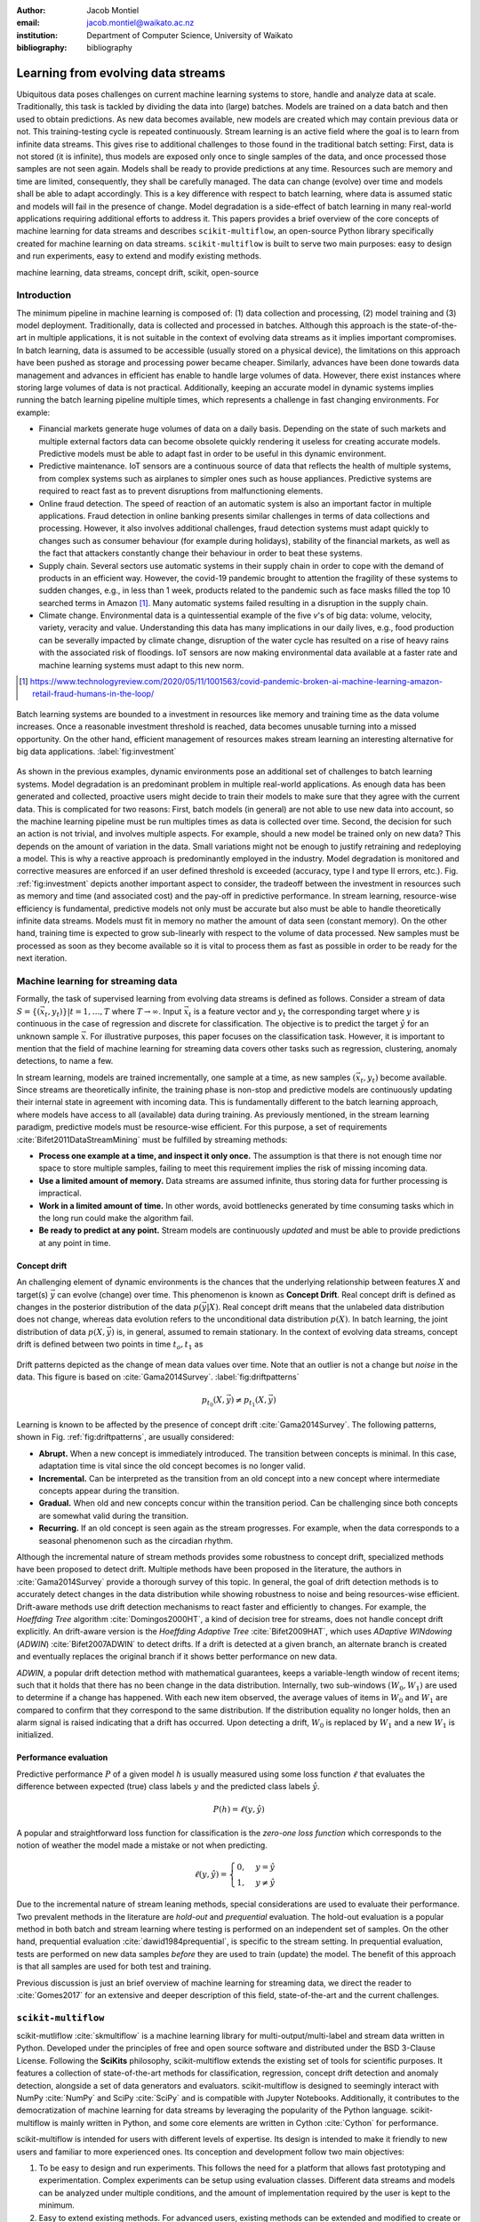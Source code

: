 :author: Jacob Montiel
:email: jacob.montiel@waikato.ac.nz
:institution: Department of Computer Science, University of Waikato

:bibliography: bibliography

-----------------------------------
Learning from evolving data streams
-----------------------------------

.. class:: abstract

   Ubiquitous data poses challenges on current machine learning systems to store, handle and analyze data at scale. Traditionally, this task is tackled by dividing the data into (large) batches. Models are trained on a data batch and then used to obtain predictions.  As new data becomes available, new models are created which may contain previous data or not. This training-testing cycle is repeated continuously. Stream learning is an active field where the goal is to learn from infinite data streams. This gives rise to additional challenges to those found in the traditional batch setting: First, data is not stored (it is infinite), thus models are exposed only once to single samples of the data, and once processed those samples are not seen again. Models shall be ready to provide predictions at any time. Resources such are memory and time are limited, consequently, they shall be carefully managed. The data can change (evolve) over time and models shall be able to adapt accordingly. This is a key difference with respect to batch learning, where data is assumed static and models will fail in the presence of change. Model degradation is a side-effect of batch learning in many real-world applications requiring additional efforts to address it. This papers provides a brief overview of the core concepts of machine learning for data streams and describes ``scikit-multiflow``, an open-source Python library specifically created for machine learning on data streams. ``scikit-multiflow`` is built to serve two main purposes: easy to design and run experiments, easy to extend and modify existing methods.

.. class:: keywords

   machine learning, data streams, concept drift, scikit, open-source

Introduction
------------

The minimum pipeline in machine learning is composed of: (1) data collection and processing, (2) model training and (3) model deployment. Traditionally, data is collected and processed in batches. Although this approach is the state-of-the-art in multiple applications, it is not suitable in the context of evolving data streams as it implies important compromises. In batch learning, data is assumed to be accessible (usually stored on a physical device), the limitations on this approach have been pushed as storage and processing power became cheaper. Similarly, advances have been done towards data management and  advances in efficient has enable to handle large volumes of data. However, there exist instances where storing large volumes of data is not practical. Additionally, keeping an accurate model in dynamic systems implies running the batch learning pipeline multiple times, which represents a challenge in fast changing environments. For example:

- Financial markets generate huge volumes of data on a daily basis. Depending on the state of such markets and multiple external factors data can become obsolete quickly rendering it useless for creating accurate models. Predictive models must be able to adapt fast in order to be useful in this dynamic environment.
- Predictive maintenance. IoT sensors are a continuous source of data that reflects the health of multiple systems, from complex systems such as airplanes to simpler ones such as house appliances. Predictive systems are required to react fast as to prevent disruptions from malfunctioning elements.
- Online fraud detection. The speed of reaction of an automatic system is also an important factor in multiple applications. Fraud detection in online banking presents similar challenges in terms of data collections and processing. However, it also involves additional challenges, fraud detection systems must adapt quickly to changes such as consumer behaviour (for example during holidays), stability of the financial markets, as well as the fact that attackers constantly change their behaviour in order to beat these systems.
- Supply chain. Several sectors use automatic systems in their supply chain in order to cope with the demand of products in an efficient way. However, the covid-19 pandemic brought to attention the fragility of these systems to sudden changes, e.g., in less than 1 week, products related to  the pandemic such as face masks filled the top 10 searched terms in Amazon [#]_. Many automatic systems failed resulting in a disruption in the supply chain.
- Climate change. Environmental data is a quintessential example of the five *v*'s of big data: volume, velocity, variety, veracity and value. Understanding this data has many implications in our daily lives, e.g., food production can be severally impacted by climate change, disruption of the water cycle has resulted on a rise of heavy rains with the associated risk of floodings. IoT sensors are now making environmental data available at a faster rate and machine learning systems must adapt to this new norm.

.. [#] https://www.technologyreview.com/2020/05/11/1001563/covid-pandemic-broken-ai-machine-learning-amazon-retail-fraud-humans-in-the-loop/

.. figure:: stream_opportunity.png
   :align: center
   :scale: 40%
   :figclass: t

   Batch learning systems are bounded to a investment in resources like memory and training time as the data volume increases. Once a reasonable investment threshold is reached, data becomes unusable turning into a missed opportunity. On the other hand, efficient management of resources makes stream learning an interesting alternative for big data applications. :label:`fig:investment`

As shown in the previous examples, dynamic environments pose an additional set of challenges to batch learning systems. Model degradation is an predominant problem in multiple real-world applications. As enough data has been generated and collected, proactive users might decide to train their models to make sure that they agree with the current data. This is complicated for two reasons: First, batch models (in general) are not able to use new data into account, so the machine learning pipeline must be run multiples times as data is collected over time. Second, the decision for such an action is not trivial, and involves multiple aspects. For example, should a new model be trained only on new data? This depends on the amount of variation in the data. Small variations might not be enough to justify retraining and redeploying a model. This is why a reactive approach is predominantly employed in the industry. Model degradation is monitored and corrective measures are enforced if an user defined threshold is exceeded (accuracy, type I and type II errors, etc.). Fig. :ref:`fig:investment` depicts another important aspect to consider, the tradeoff between the investment in resources such as memory and time (and associated cost) and the pay-off in predictive performance. In stream learning, resource-wise efficiency is fundamental, predictive models not only must be accurate but also must be able to handle theoretically infinite data streams. Models must fit in memory no mather the amount of data seen (constant memory). On the other hand, training time is expected to grow sub-linearly with respect to the volume of data processed. New samples must be processed as soon as they become available so it is vital to process them as fast as possible in order to be ready for the next iteration.

Machine learning for streaming data
-----------------------------------

Formally, the task of supervised learning from evolving data streams is defined as follows. Consider a stream of data :math:`S=\{(\vec{x}_t,y_t)\} | t = 1,\ldots,T` where :math:`T \rightarrow \infty`. Input :math:`\vec{x}_t` is a feature vector and :math:`y_t` the corresponding target where :math:`y` is continuous in the case of regression and discrete for classification. The objective is to predict the target :math:`\hat{y}` for an unknown sample :math:`\vec{x}`. For illustrative purposes, this paper focuses on the classification task. However, it is important to mention that the field of machine learning for streaming data covers other tasks such as regression, clustering, anomaly detections, to name a few.

In stream learning, models are trained incrementally, one sample at a time, as new samples :math:`(\vec{x}_t,y_t)` become available. Since streams are theoretically infinite, the training phase is non-stop and predictive models are continuously updating their internal state in agreement with incoming data. This is fundamentally different to the batch learning approach, where models have access to all (available) data during training. As previously mentioned, in the stream learning paradigm, predictive models must be resource-wise efficient. For this purpose, a set of requirements :cite:`Bifet2011DataStreamMining` must be fulfilled by streaming methods:

- **Process one example at a time, and inspect it only once.** The assumption is that there is not enough time nor space to store multiple samples, failing to meet this requirement implies the risk of missing incoming data.
- **Use a limited amount of memory.** Data streams are assumed infinite, thus storing data for further processing is impractical.
- **Work in a limited amount of time.** In other words, avoid bottlenecks generated by time consuming tasks which in the long run could make the algorithm fail.
- **Be ready to predict at any point.** Stream models are continuously *updated* and must be able to provide predictions at any point in time.

Concept drift
+++++++++++++
An challenging element of dynamic environments is the chances that the underlying relationship between features :math:`X` and target(s) :math:`\vec{y}` can evolve (change) over time. This phenomenon is known as **Concept Drift**. Real concept drift is defined as changes in the posterior distribution of the data :math:`p(\vec{y}|X)`. Real concept drift means that the unlabeled data distribution does not change, whereas data evolution refers to the unconditional data distribution :math:`p(X)`. In batch learning, the joint distribution of data :math:`p(X,\vec{y})` is, in general, assumed to remain stationary. In the context of evolving data streams, concept drift is defined between two points in time :math:`t_o, t_1` as

.. figure:: drift_patterns.png
   :align: center
   :scale: 90%
   :figclass: wt

   Drift patterns depicted as the change of mean data values over time. Note that an outlier is not a change but *noise* in the data. This figure is based on :cite:`Gama2014Survey`. :label:`fig:driftpatterns` 

.. math::

   p_{t_0}(X,\vec{y}) \neq p_{t_1}(X,\vec{y}) 

Learning is known to be affected by the presence of concept drift :cite:`Gama2014Survey`. The following patterns, shown in Fig. :ref:`fig:driftpatterns`, are usually considered: 

- **Abrupt.** When a new concept is immediately introduced. The transition between concepts is minimal. In this case, adaptation time is vital since the old concept becomes is no longer valid.
- **Incremental.** Can be interpreted as the transition from an old concept into a new concept where intermediate concepts appear during the transition.
- **Gradual.** When old and new concepts concur within the transition period. Can be challenging since both concepts are somewhat valid during the transition.
- **Recurring.** If an old concept is seen again as the stream progresses. For example, when the data corresponds to a seasonal phenomenon such as the circadian rhythm.

Although the incremental nature of stream methods provides some robustness to concept drift, specialized methods have been proposed to detect drift. Multiple methods have been proposed in the literature, the authors in :cite:`Gama2014Survey` provide a thorough survey of this topic. In general, the goal of drift detection methods is to accurately detect changes in the data distribution while showing robustness to noise and being resources-wise efficient. Drift-aware methods use drift detection mechanisms to react faster and efficiently to changes. For example, the *Hoeffding Tree* algorithm :cite:`Domingos2000HT`, a kind of decision tree for streams, does not handle concept drift explicitly. An drift-aware version is the *Hoeffding Adaptive Tree* :cite:`Bifet2009HAT`, which uses *ADaptive WINdowing* (*ADWIN*) :cite:`Bifet2007ADWIN` to detect drifts. If a drift is detected at a given branch, an alternate branch is created and eventually replaces the original branch if it shows better performance on new data.

*ADWIN*, a popular drift detection method with mathematical guarantees, keeps a variable-length window of recent items; such that it holds that there has no been change in the data distribution. Internally, two sub-windows :math:`(W_0, W_1)` are used to determine if a change has happened. With each new item observed, the average values of items in :math:`W_0` and :math:`W_1` are compared to confirm that they correspond to the same distribution. If the distribution equality no longer holds, then an alarm signal is raised indicating that a drift has occurred. Upon detecting a drift, :math:`W_0` is replaced by :math:`W_1` and a new :math:`W_1` is initialized.

Performance evaluation
++++++++++++++++++++++

Predictive performance :math:`P` of a given model :math:`h` is usually measured using some loss function :math:`\ell` that evaluates the difference between expected (true) class labels :math:`y` and the predicted class labels :math:`\hat{y}`.

.. math::

   P(h) = \ell(y,\hat{y})

A popular and straightforward loss function for classification is the *zero-one loss function* which corresponds to the notion of weather the model made a mistake or not when predicting. 

.. math::

   \ell(y,\hat{y}) = \begin{cases} 0, & y = \hat{y} \\
                                  1, & y \neq \hat{y}
                     \end{cases}

Due to the incremental nature of stream leaning methods, special considerations are used to evaluate their performance. Two prevalent methods in the literature are *hold-out* and *prequential* evaluation. The hold-out evaluation is a popular method in both batch and stream learning where testing is performed on an independent set of samples. On the other hand, prequential evaluation :cite:`dawid1984prequential`, is specific to the stream setting. In prequential evaluation, tests are performed on new data samples *before* they are used to train (update) the model. The benefit of this approach is that all samples are used for both test and training.

Previous discussion is just an brief overview of machine learning for streaming data, we direct the reader to :cite:`Gomes2017` for an extensive and deeper description of this field, state-of-the-art and the current challenges.

``scikit-multiflow``
--------------------

scikit-mutliflow :cite:`skmultiflow` is a machine learning library for multi-output/multi-label and stream data written in Python. Developed under the principles of free and open source software and distributed under the BSD 3-Clause License. Following the **SciKits** philosophy, scikit-multiflow extends the existing set of tools for scientific purposes. It features a collection of state-of-the-art methods for classification, regression, concept drift detection and anomaly detection, alongside a set of data generators and evaluators. scikit-multiflow is designed to seemingly interact with NumPy :cite:`NumPy` and SciPy :cite:`SciPy` and is compatible with Jupyter Notebooks. Additionally, it contributes to the democratization of machine learning for data streams by leveraging the popularity of the Python language. scikit-multiflow is mainly written in Python, and some core elements are written in Cython :cite:`Cython` for performance.

scikit-multiflow is intended for users with different levels of expertise. Its design is intended to make it friendly to new users and familiar to more experienced ones. Its conception and development follow two main objectives:

1. To be easy to design and run experiments. This follows the need for a platform that allows fast prototyping and experimentation. Complex experiments can be setup using evaluation classes. Different data streams and models can be analyzed under multiple conditions, and the amount of implementation required by the user is kept to the minimum.
2. Easy to extend existing methods. For advanced users, existing methods can be extended and modified to create or enable new capabilities.

scikit-multiflow is not intended as a stand alone solution for machine learning. It integrates with other Python libraries such as Matplotlib :cite:`Matplotlib` for plotting, scikit-learn :cite:`scikit-learn`  for incremental learning [#]_ compatible with the streaming setting, Pandas :cite:`Pandas` for data manipulation, Numpy and SciPy for numerical and scientific computations. However, it is important to note that scikit-multiflow does not extend scikit-learn, whose main focus in on batch learning. A key difference is that estimators in scikit-multiflow are incremental by design and training is performed by calling multiple times the :code:`partial_fit()` method. The majority of estimators implemented in scikit-multiflow are instance-incremental, meaning single instances are used to update their internal state. A small number of estimators are batch-incremental, where mini-batches of data are used. On the other hand, calling :code:`fit()` multiple times on a scikit-learn estimator will result on it overwriting its internal state on each call.

.. [#] Only a small number of methods in scikit-learn are incremental.

As of version 0.5.0, the following sub-packages are available:

- :code:`anomaly_detection`: anomaly detection methods.
- :code:`data`: data stream methods including methods for batch-to-stream conversion and generators.
- :code:`drift_detection`: methods for concept drift detection.
- :code:`evaluation`: evaluation methods for stream learning.
- :code:`lazy`: methods in which generalization of the training data is delayed until a query is received, e.g., neighbors-based methods such as *kNN*.
- :code:`meta`: meta learning (also known as ensemble) methods.
- :code:`neural_networks`: methods based on neural networks.
- :code:`prototype`: prototype-based learning methods.
- :code:`rules`: rule-based learning methods.
- :code:`transform`: perform data transformations.
- :code:`trees`: tree-based methods,

In a nutshell
-------------

In this section we provide a quick overview of different elements of scikit-multiflow and show how to easily setup and run experiments in scikit-multiflow. Specifically, we provide examples of classification and drift detection.

Architecture
++++++++++++

Here we describe the basic components of scikit-multiflow. The ``BaseSKMObject`` class is the base class. All estimators in scikit-multiflow are created by extending the base class and the corresponding task-specific mixin(s): ``ClassifierMixin``, ``RegressorMixin``, ``MetaEstimatorMixin`` and ``MultiOutputMixin``.

The ``ClassifierMixin`` defines the following methods:

* ``partial_fit`` -- Incrementally train the estimator with the provided labeled data.
* ``fit`` -- Interface used for passing training data as batches. Internally calls ``partial_fit``.
* ``predict`` -- Predict the class-value for the passed unlabeled data .
* ``predict_proba`` -- Calculates the probability of a sample pertaining to a given class.

During a learning task, three main tasks are performed: data is provided by the stream, the estimator is trained on incoming data, the estimator performance is evaluated. In scikit-multiflow, data is represented by the ``Stream`` class, where the ``next_sample()`` method is used to request new data. The ``StreamEvaluator`` class provides an easy way to set-up experiments. Implementations for the hold-out and prequential evaluation methods are available. A stream and one or more estimators can be passed to an evaluator.

Classification task
+++++++++++++++++++

In this example we will use the SEA generator. A stream generator does not store any data, but generates it on demand. The ``SEAGenerator`` class creates data corresponding to a binary classification problem. The data contains 3 numerical features, from which only 2 are relevant for learning [#]_. We will use the data from the generator to train a Naive Bayes classifier. For compactness, the following examples does not include import statements and external libraries are referenced by standard aliases.

As previously mentioned, a popular method to monitor the performance of stream learning methods is the prequential evaluation. When a new data sample ``(X, y)`` arrives: 1. Predictions are obtained for the new data sample (X) to evaluate how well the model performs. 2. Then the new data sample ``(X, y)`` is used to train the model so it updates its internal state. The prequential evaluation can be easily implemented as a loop:

.. [#] Some data generators and estimator use random numbers generators. When set, the ``random_state`` parameter enforces reproducible results.

.. code-block:: python
   
   stream = SEAGenerator(random_state=1)
   classifier = NaiveBayes()

   n_samples = 0
   correct_cnt = 0
   max_samples = 2000

   # Prequential evaluation loop
   while n_samples < max_samples and \
   stream.has_more_samples():
       X, y = stream.next_sample()
       # Predict class for new data
       y_pred = classifier.predict(X)
       if y[0] == y_pred[0]:
           correct_cnt += 1
       # Partially fit (train) model with new data
       classifier.partial_fit(X, y)
       n_samples += 1

   print('{} samples analyzed.'.format(n_samples))   
   print('Accuracy: {}'.format(correct_cnt / n_samples))
   
   > 2000 samples analyzed.
   > NaiveBayes classifier accuracy: 0.9395

The previous example shows that the Naive Bayes classifier achieves an accuracy of 93.95% after processing all the samples. However, learning from data streams is a continuous task and a best-practice is to monitor the performance of the model at different points of the stream. In this example, we use an instance of the ``Stream`` class as it provides the ``next_sample()`` method to request data and the returned data is a tuple of ``numpy.ndarray``. Thus, the above loop can be easily modified to read from other data structures such as ``numpy.ndarray`` or ``pandas.DataFrame``. For real-time application where data is represented as a an actual stream (e.g. Google's protocol buffers), the ``Stream`` class can be extended to wrap the necessary code to interact with the stream.

.. figure:: experiment_1.png
   :align: center
   :scale: 60%
   :figclass: wt

   Performance comparison between ``NaiveBayes`` and ``SGDClassifier`` using the ``EvaluatePrequential`` class. :label:`fig:prequential`

The evaluate prequential method is implemented in the ``EvaluatePrequential`` class. This class provides extra functionalities including:

- Easy setup of different evaluation configurations
- Selection of different performance metrics
- Visualization of performance over time
- Ability to benchmark multiple models concurrently
- Saving evaluation results to a csv file

Let's run the same experiment on the SEA data but this time we will compare two classifiers: ``NaiveBayes`` and ``SGDClassifier`` (linear SVM with SGD training). We use the ``SGDClassifier`` in order to demonstrate the compatibility with incremental methods from scikit-learn.

.. code-block:: python
   
   stream = SEAGenerator(random_state=1)
   nb = NaiveBayes()
   svm = SGDClassifier()
   # Setup the evaluation
   metrics = ['accuracy', 'kappa',
              'running_time', 'model_size']
   eval = EvaluatePrequential(show_plot=True,
                              max_samples=20000,
                              metrics=metrics)
   # Run the evaluation
   eval.evaluate(stream=stream, model=[nb, svm],
                        model_names=['NB', 'SVM']);

During the evaluation, a dynamic plot displays the performance of both estimators over the stream, Fig. :ref:`fig:prequential`. Once the evaluation is completed, a summary is displayed in the terminal. For this example and considering the evaluation configuration::

   Processed samples: 20000
   Mean performance:
   NB - Accuracy     : 0.9430
   NB - Kappa        : 0.8621
   NB - Training time (s)  : 0.56
   NB - Testing time  (s)  : 1.31
   NB - Total time    (s)  : 1.87
   NB - Size (kB)          : 6.8076
   SVM - Accuracy     : 0.9560
   SVM - Kappa        : 0.8984
   SVM - Training time (s)  : 4.70
   SVM - Testing time  (s)  : 1.73
   SVM - Total time    (s)  : 6.43
   SVM - Size (kB)          : 3.4531

In Fig. :ref:`fig:prequential`, we observe the evolution of both estimators as they are trined on data from the stream. Although ``NaiveBayes`` has better performance at the beginning of the stream, ``SGDClassifier`` eventually outperforms it. In the plot we show performance measured by a given metric (accuracy, kappa, etc.) in two ways: *Mean* corresponds to the performance over the entire stream, resulting in a smooth line. *Current* indicates the performance over a sliding windows with the latest data from the stream, The size of the sliding window can be defined by the user and is useful to analyze the 'current' performance of an estimator. In this experiment we also measure resources in terms of time (training + testing) and memory. ``NaiveBayes``is faster and uses slightly more memory. On the other hand, ``SGDClassifier`` is slower and has a smaller memory footprint.

Concept drift detection
+++++++++++++++++++++++

For this example, we will generate a synthetic data stream. The first 1000 samples of the stream contain a sequence from a normal distribution with :math:`\mu_a=0.8`, :math:`\sigma_a=0.05`, followed by 1000 samples from a normal distribution with :math:`\mu_b=0.4`, :math:`\sigma_b=0.2`, and the last 1000 samples from a normal distribution with :math:`\mu_c=0.6`, :math:`\sigma_c=0.1`. The distribution of data in the described synthetic stream is shown in Fig. :ref:`fig:drift`.

.. figure:: synthetic_drift.png
   :figclass: hb

   Synthetic data simulating a drift. The stream is composed by two distributions of 500 samples. :label:`fig:drift`

.. figure:: experiment_2.png
   :align: center
   :scale: 60%
   :figclass: w

   Benchmarking the Hoeffding Tree vs the Hoeffding Adaptive Tree on presence of drift. :label:`fig:trees`

.. code-block:: python

   random_state = np.random.RandomState(12345)
   dist_a = random_state.normal(0.8, 0.05, 1000)
   dist_b = random_state.normal(0.4, 0.02, 1000)
   dist_c = random_state.normal(0.6, 0.1, 1000)
   stream = np.concatenate((dist_a, dist_b, dist_c))

We will use the ADaptive WINdowing (ADWIN) drift detection method. The goal is to detect that a drift has occurred after samples 1000 and 2000 in the synthetic data stream.

.. code-block:: python

   drift_detector = ADWIN()

   for i, val in enumerate(stream_int):
      drift_detector.add_element(val)
      if drift_detector.detected_change():
         print('Change detected at index {}'.format(i))

         drift_detector.reset()

   > Change detected at index 1055
   > Change detected at index 2079

Impact of drift on learning
+++++++++++++++++++++++++++

Concept drift can have a significant impact on predictive performance if not handled properly. Most batch models will fail in presence of drift as they are essentially trained on different data. On the other hand, stream learning methods continuously update themselves and can adapt to new concepts. Furthermore, drift-aware methods use change detection methods to trigger mitigation mechanisms if a change in performance is detected.

In this example we compare two popular stream models: the ``HoeffdingTreeClassifier`` and its drift-aware version ``HoeffdingAdaptiveTreeClassifier``.

For this example we will load the data from a csv file using the ``FileStream`` class. The data corresponds to the output of the ``AGRAWALGenerator`` with 3 gradual drifts at the 5k, 10k and 15k marks. A gradual drift means that the old concept is gradually replaced by a new one, in other words, there exists a transition period in which the two concepts are present.

.. code-block:: python

   stream = FileStream("agr_a_20k.csv")
   ht = HoeffdingTreeClassifier(),
   hat = HoeffdingAdaptiveTreeClassifier()
   # Setup the evaluation
   metrics = ['accuracy', 'kappa', 'model_size']
   eval = EvaluatePrequential(show_plot=True,
                              metrics=metrics,
                              n_wait=100)
   # Run the evaluation
   eval.evaluate(stream=stream, model=[hy, hat],
                 model_names=['HT', 'HAT']);

The summary of the evaluation is::

   Processed samples: 20000
   Mean performance:
   HT - Accuracy     : 0.7279
   HT - Kappa        : 0.4530
   HT - Size (kB)          : 175.8711
   HAT - Accuracy     : 0.8070
   HAT - Kappa        : 0.6122
   HAT - Size (kB)          : 122.0986

The result of this experiment is shown in Fig. :ref:`fig:trees`. During the first 5K samples, we see that both methods behave in a very similar way, which is expected as the ``HoeffdingAdaptiveTreeClassifier`` essentially works as the ``HoeffdingTreeClassifier`` when there is no drift. At the 5K mark, the first drift is observable by the sudden drop in the performance of both estimators. However, notice that the ``HoeffdingAdaptiveTreeClassifier`` has the edge and recovers faster. The same behavior is observed after the drift in the 15K mark. Interestingly, after the drift at 10K, the ``HoeffdingTreeClassifier`` is better for a small period but is quickly overtaken. In this experiment we can also see that the *current* performance evaluation provides richer insights on the performance of each estimator. It is worth noting the difference in memory between these estimators. The ``HoeffdingAdaptiveTreeClassifier`` achieves better performance while requiering less space in memory. This indicates that the branch replacement mechanisms triggered by ADWIN has been applied, resulting in a less complex tree structure representing the data.

Note that the volume of data in the previous examples is for illustrative purposes only. Real streaming data applications usually are exposed to data in the magnitude of millions of samples.

Get ``scikit-multiflow``
------------------------

scikit-multiflow work with Python 3.5+ and can be used on Linux, macOS and Windows systems. The source code is publicly available in a GitHub. The stable release version is available via ``conda-forge`` (recommended) and ``pip``:

.. code-block:: console

   $ conda install -c conda-forge scikit-multiflow

   $ pip install -U scikit-multiflow

The latest development version is available in the project's repository: https://github.com/scikit-multiflow/scikit-multiflow. Stable and development version are also available as ``docker`` images.

Conclusions and final remarks
-----------------------------

In this paper, we provide a brief overview of machine learning for data streams. Stream learning is an alternative to standard batch learning in dynamic environments where data is continuously generated (potentially infinite) and data is non-stationary but evolves (concept drift).  We present examples of applications, and describe the challenges and requirements of machine learning techniques to be used on streaming data in an effective and efficient manner. 

We also describe ``scikit-multiflow``, an open source machine learning library for data streams in Python. The design of scikit-multiflow is based on two principles: to be easy to design and run experiments, and to be easy to extend and modify existing methods. We provide a quick overview of the core elements of scikit-multiflow and show how it can be used for the tasks of classification and drift detection.

Acknowledgements
----------------

The author is particularly grateful to Prof. Albert Bifet from the Department of Computer Science at the University of Waikato for his continuous support. We also thank Saulo Martiello Mastelini from the Institute of Mathematics and Computer Sciences at the University of São Paulo, for his ongoing collaboration on scikit-multiflow and his valuable work as one of the maintainers of the project. We thank interns who have contributed to scikit-multiflow and the open source community who helps and motivate us to improve this project. We gratefully acknowledge constructive comments of the reviewers. 